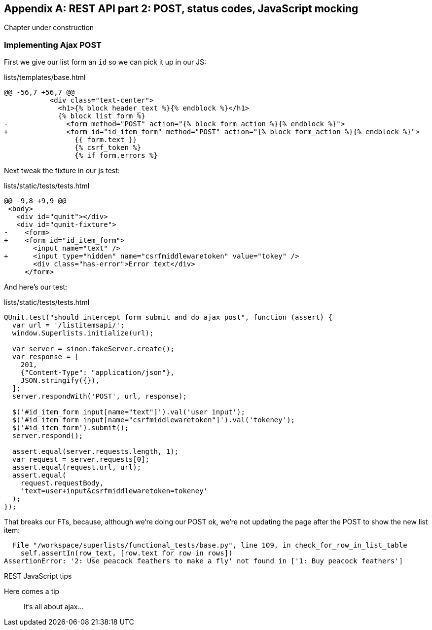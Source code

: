 [[appendix-rest-api-frontend]]
[appendix]
REST API part 2: POST, status codes, JavaScript mocking
-------------------------------------------------------

(((REST)))
(((API)))
Chapter under construction


Implementing Ajax POST
~~~~~~~~~~~~~~~~~~~~~~

First we give our list form an `id` so we can pick it up
in our JS:

[role="sourcecode"]
.lists/templates/base.html
[source,diff]
----
@@ -56,7 +56,7 @@
           <div class="text-center">
             <h1>{% block header_text %}{% endblock %}</h1>
             {% block list_form %}
-              <form method="POST" action="{% block form_action %}{% endblock %}">
+              <form id="id_item_form" method="POST" action="{% block form_action %}{% endblock %}">
                 {{ form.text }}
                 {% csrf_token %}
                 {% if form.errors %}
----


Next tweak the fixture in our js test:

[role="sourcecode"]
.lists/static/tests/tests.html
[source,diff]
----
@@ -9,8 +9,9 @@
 <body>
   <div id="qunit"></div>
   <div id="qunit-fixture">
-    <form>
+    <form id="id_item_form">
       <input name="text" />
+      <input type="hidden" name="csrfmiddlewaretoken" value="tokey" />
       <div class="has-error">Error text</div>
     </form>
----


And here's our test:


[role="sourcecode"]
.lists/static/tests/tests.html
[source,javascript]
----
QUnit.test("should intercept form submit and do ajax post", function (assert) {
  var url = '/listitemsapi/';
  window.Superlists.initialize(url);

  var server = sinon.fakeServer.create();
  var response = [
    201,
    {"Content-Type": "application/json"},
    JSON.stringify({}),
  ];
  server.respondWith('POST', url, response);

  $('#id_item_form input[name="text"]').val('user input');
  $('#id_item_form input[name="csrfmiddlewaretoken"]').val('tokeney');
  $('#id_item_form').submit();
  server.respond();

  assert.equal(server.requests.length, 1);
  var request = server.requests[0];
  assert.equal(request.url, url);
  assert.equal(
    request.requestBody,
    'text=user+input&csrfmiddlewaretoken=tokeney'
  );
});
----

That breaks our FTs, because, although we're doing our POST ok,
we're not updating the page after the POST to show the new list item:

----
  File "/workspace/superlists/functional_tests/base.py", line 109, in check_for_row_in_list_table
    self.assertIn(row_text, [row.text for row in rows])
AssertionError: '2: Use peacock feathers to make a fly' not found in ['1: Buy peacock feathers']
----




.REST JavaScript tips
*******************************************************************************

Here comes a tip::
    It's all about ajax...

*******************************************************************************

